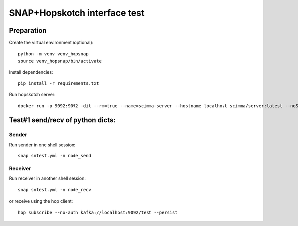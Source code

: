 =============================
SNAP+Hopskotch interface test
=============================

Preparation
------------

Create the virtual environment (optional)::

    python -m venv venv_hopsnap
    source venv_hopsnap/bin/activate

Install dependencies::
    
    pip install -r requirements.txt

Run hopskotch server::

    docker run -p 9092:9092 -dit --rm=true --name=scimma-server --hostname localhost scimma/server:latest --noSecurity

Test#1 send/recv of python dicts:
---------------------------------

Sender
""""""

Run sender in one shell session::

    snap sntest.yml -n node_send

Receiver
""""""""

Run receiver in another shell session::
   
    snap sntest.yml -n node_recv

or receive using the hop client::

    hop subscribe --no-auth kafka://localhost:9092/test --persist

